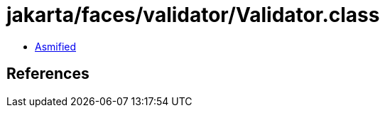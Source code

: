 = jakarta/faces/validator/Validator.class

 - link:Validator-asmified.java[Asmified]

== References

